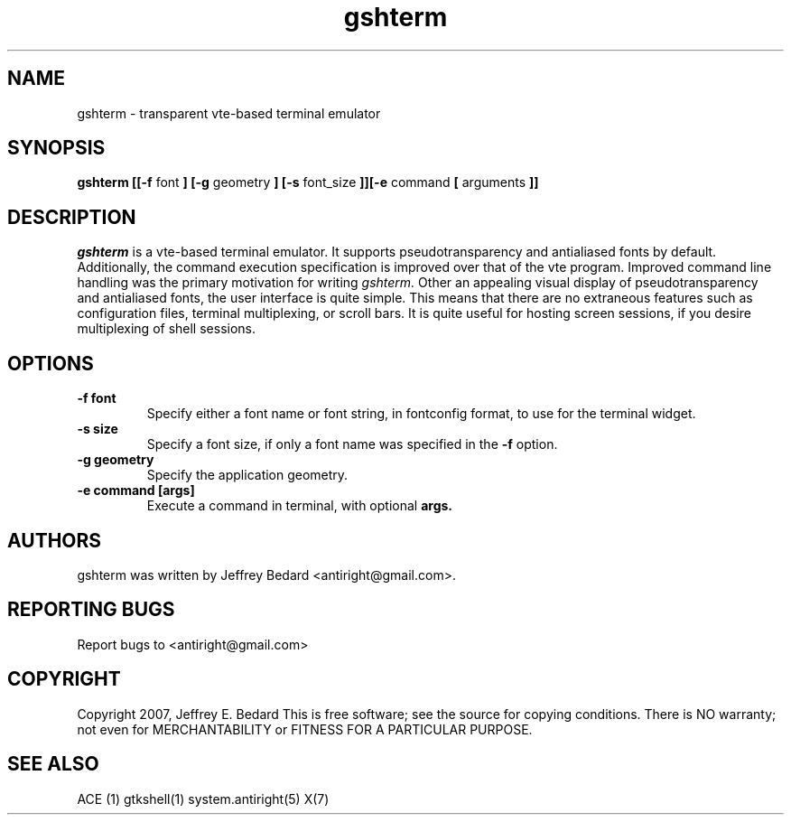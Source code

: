 .DD March 9, 2007
.TH gshterm 1
.SH NAME
gshterm \- transparent vte-based terminal emulator
.SH SYNOPSIS
.B gshterm
.B [[-f
font
.B ] [-g
geometry
.B ] [-s
font_size
.B ]][-e
command
.B [
arguments
.B ]]
.SH DESCRIPTION
.I gshterm
is a vte-based terminal emulator.  It supports pseudotransparency and
antialiased fonts by default.  Additionally, the command execution specification
is improved over that of the vte program.  Improved command line handling 
was the primary motivation for writing 
.I gshterm.
Other an appealing visual display of pseudotransparency and antialiased fonts,
the user interface is quite simple.  This means that there are no extraneous
features such as configuration files, terminal multiplexing, or scroll bars.
It is quite useful for hosting screen sessions, if you desire multiplexing of
shell sessions.
.SH OPTIONS
.TP
.B \-f font
Specify either a font name or font string, in fontconfig format, to use for the
terminal widget.
.TP
.B \-s size
Specify a font size, if only a font name was specified in the
.B \-f
option.
.TP
.B \-g geometry
Specify the application geometry.
.TP
.B \-e command [args]
Execute a command in terminal, with optional
.B args.
.SH AUTHORS
gshterm was written by Jeffrey Bedard <antiright@gmail.com>.  
.SH REPORTING BUGS
Report bugs to <antiright@gmail.com>
.SH COPYRIGHT
Copyright 2007, Jeffrey E. Bedard
This  is  free software; see the source for copying conditions.  There is NO 
warranty; not even for MERCHANTABILITY or FITNESS FOR A PARTICULAR PURPOSE.
.SH SEE ALSO
ACE (1) gtkshell(1) system.antiright(5) X(7)
